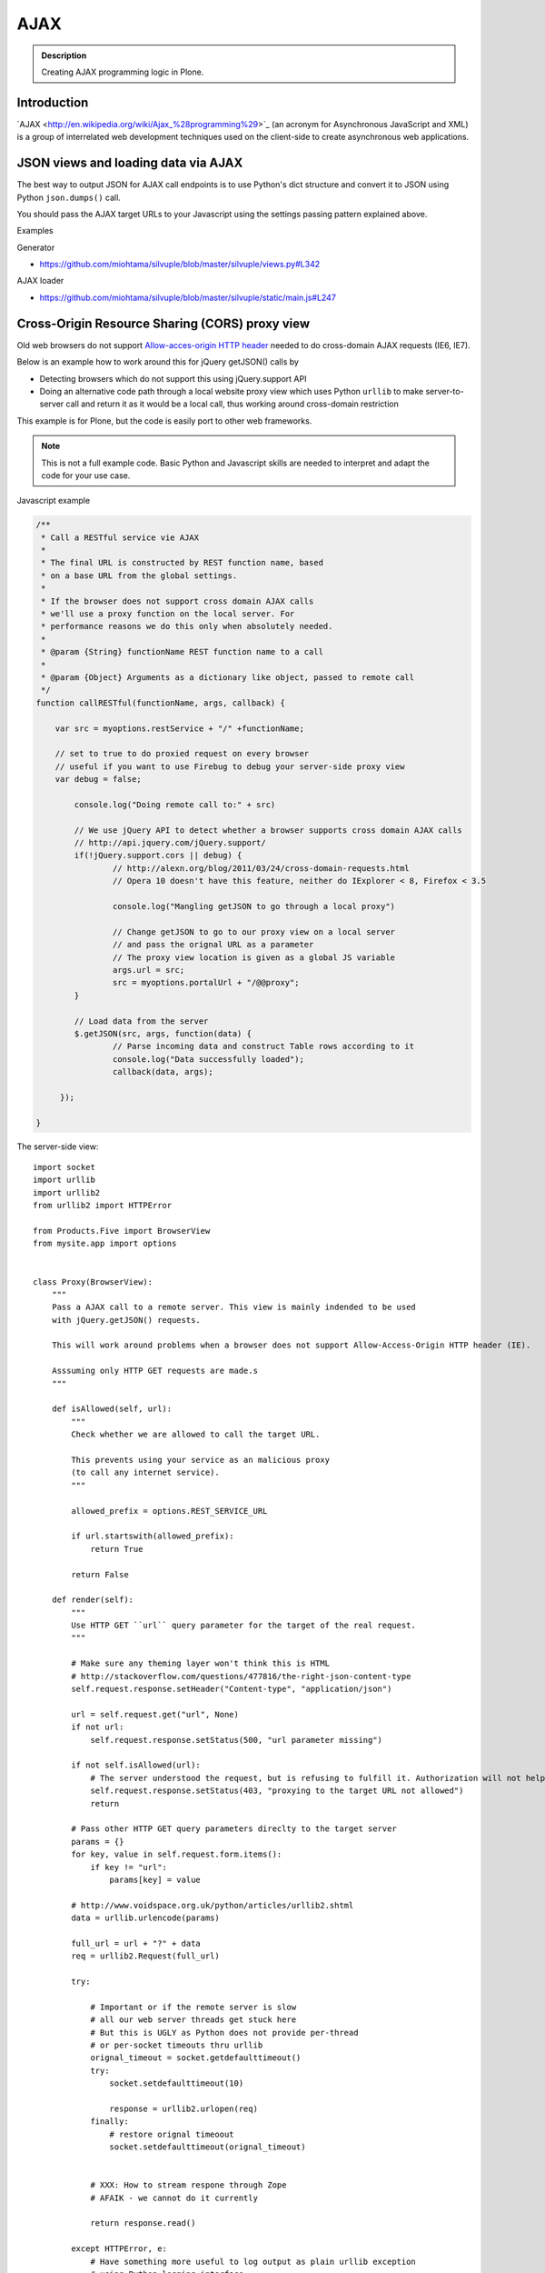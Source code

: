 ====
AJAX
====

.. admonition:: Description

    Creating AJAX programming logic in Plone.


Introduction
============

´AJAX <http://en.wikipedia.org/wiki/Ajax_%28programming%29>`_ (an acronym for Asynchronous JavaScript and XML) is a group of interrelated web development techniques used on the client-side to create asynchronous web applications.

JSON views and loading data via AJAX
====================================

The best way to output JSON for AJAX call endpoints is to use Python's dict structure and convert
it to JSON using Python ``json.dumps()`` call.

You should pass the AJAX target URLs to your Javascript using the settings passing pattern explained above.

Examples

Generator

* https://github.com/miohtama/silvuple/blob/master/silvuple/views.py#L342

AJAX loader

* https://github.com/miohtama/silvuple/blob/master/silvuple/static/main.js#L247

Cross-Origin Resource Sharing (CORS) proxy view
===============================================

Old web browsers do not support `Allow-acces-origin HTTP header <https://developer.mozilla.org/en-US/docs/Web/HTTP/Access_control_CORS>`_
needed to do cross-domain AJAX requests (IE6, IE7).

Below is an example how to work around this for jQuery getJSON() calls by

* Detecting browsers which do not support this using jQuery.support API

* Doing an alternative code path through a local website proxy view which uses Python ``urllib``
  to make server-to-server call and return it as it would be a local call, thus
  working around cross-domain restriction

This example is for Plone, but the code is easily port to other web frameworks.

.. note::

        This is not a full example code. Basic Python and Javascript skills are needed
        to interpret and adapt the code for your use case.

Javascript example

.. code-block:: javascript

        /**
         * Call a RESTful service vie AJAX
         *
         * The final URL is constructed by REST function name, based
         * on a base URL from the global settings.
         *
         * If the browser does not support cross domain AJAX calls
         * we'll use a proxy function on the local server. For
         * performance reasons we do this only when absolutely needed.
         *
         * @param {String} functionName REST function name to a call
         *
         * @param {Object} Arguments as a dictionary like object, passed to remote call
         */
        function callRESTful(functionName, args, callback) {

            var src = myoptions.restService + "/" +functionName;

            // set to true to do proxied request on every browser
            // useful if you want to use Firebug to debug your server-side proxy view
            var debug = false;

                console.log("Doing remote call to:" + src)

                // We use jQuery API to detect whether a browser supports cross domain AJAX calls
                // http://api.jquery.com/jQuery.support/
                if(!jQuery.support.cors || debug) {
                        // http://alexn.org/blog/2011/03/24/cross-domain-requests.html
                        // Opera 10 doesn't have this feature, neither do IExplorer < 8, Firefox < 3.5

                        console.log("Mangling getJSON to go through a local proxy")

                        // Change getJSON to go to our proxy view on a local server
                        // and pass the orignal URL as a parameter
                        // The proxy view location is given as a global JS variable
                        args.url = src;
                        src = myoptions.portalUrl + "/@@proxy";
                }

                // Load data from the server
                $.getJSON(src, args, function(data) {
                        // Parse incoming data and construct Table rows according to it
                        console.log("Data successfully loaded");
                        callback(data, args);

             });

        }

The server-side view::


        import socket
        import urllib
        import urllib2
        from urllib2 import HTTPError

        from Products.Five import BrowserView
        from mysite.app import options


        class Proxy(BrowserView):
            """
            Pass a AJAX call to a remote server. This view is mainly indended to be used
            with jQuery.getJSON() requests.

            This will work around problems when a browser does not support Allow-Access-Origin HTTP header (IE).

            Asssuming only HTTP GET requests are made.s
            """

            def isAllowed(self, url):
                """
                Check whether we are allowed to call the target URL.

                This prevents using your service as an malicious proxy
                (to call any internet service).
                """

                allowed_prefix = options.REST_SERVICE_URL

                if url.startswith(allowed_prefix):
                    return True

                return False

            def render(self):
                """
                Use HTTP GET ``url`` query parameter for the target of the real request.
                """

                # Make sure any theming layer won't think this is HTML
                # http://stackoverflow.com/questions/477816/the-right-json-content-type
                self.request.response.setHeader("Content-type", "application/json")

                url = self.request.get("url", None)
                if not url:
                    self.request.response.setStatus(500, "url parameter missing")

                if not self.isAllowed(url):
                    # The server understood the request, but is refusing to fulfill it. Authorization will not help and the request SHOULD NOT be repeate
                    self.request.response.setStatus(403, "proxying to the target URL not allowed")
                    return

                # Pass other HTTP GET query parameters direclty to the target server
                params = {}
                for key, value in self.request.form.items():
                    if key != "url":
                        params[key] = value

                # http://www.voidspace.org.uk/python/articles/urllib2.shtml
                data = urllib.urlencode(params)

                full_url = url + "?" + data
                req = urllib2.Request(full_url)

                try:

                    # Important or if the remote server is slow
                    # all our web server threads get stuck here
                    # But this is UGLY as Python does not provide per-thread
                    # or per-socket timeouts thru urllib
                    orignal_timeout = socket.getdefaulttimeout()
                    try:
                        socket.setdefaulttimeout(10)

                        response = urllib2.urlopen(req)
                    finally:
                        # restore orignal timeoout
                        socket.setdefaulttimeout(orignal_timeout)


                    # XXX: How to stream respone through Zope
                    # AFAIK - we cannot do it currently

                    return response.read()

                except HTTPError, e:
                    # Have something more useful to log output as plain urllib exception
                    # using Python logging interface
                    # http://docs.python.org/library/logging.html
                    logger.error("Server did not return HTTP 200 when calling remote proxy URL:" + url)
                    for key, value in params.items():
                        logger.error(key + ": "  + value)

                    # Print the server-side stack trace / error page
                    logger.error(e.read())

                    raise e

Registering the view in ZCML:

.. code-block:: xml

    <browser:view
            for="Products.CMFPlone.interfaces.IPloneSiteRoot"
            name="proxy"
            class=".views.Proxy"
            permission="zope.Public"
            />


Speeding up AJAX loaded content HTML
====================================

By observing Plone's ``main_template.pt``, having a True value on the ``ajax_load`` request key means some parts of the page aren't displayed, hence the speed:

* No CSS or Javascript from ``<head />`` tag is loaded

* Nothing from the ``plone.portaltop`` ViewletManager, such as the personal bar, searchbox, logo and main menu

* Nothing from the ``plone.portalfooter`` ViewletManager, which contains footer and colophon information, site actions and the Analytics javascript calls if you have that configured in your site

* Neither the left nor the right column, along with all the portlets there assigned

